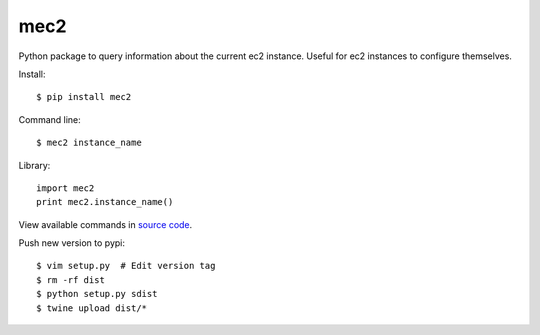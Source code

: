 mec2
=======================

Python package to query information about the current ec2 instance.  Useful for
ec2 instances to configure themselves.

Install::

$ pip install mec2

Command line::

$ mec2 instance_name

Library::

  import mec2
  print mec2.instance_name()

View available commands in `source code
<https://github.com/jtconnor/mec2/blob/master/mec2/mec2.py>`_.

Push new version to pypi::

$ vim setup.py  # Edit version tag
$ rm -rf dist
$ python setup.py sdist
$ twine upload dist/*
